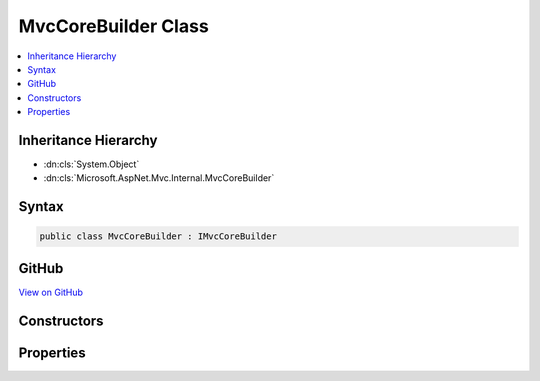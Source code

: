 

MvcCoreBuilder Class
====================



.. contents:: 
   :local:







Inheritance Hierarchy
---------------------


* :dn:cls:`System.Object`
* :dn:cls:`Microsoft.AspNet.Mvc.Internal.MvcCoreBuilder`








Syntax
------

.. code-block:: csharp

   public class MvcCoreBuilder : IMvcCoreBuilder





GitHub
------

`View on GitHub <https://github.com/aspnet/apidocs/blob/master/aspnet/mvc/src/Microsoft.AspNet.Mvc.Core/Internal/MvcCoreBuilder.cs>`_





.. dn:class:: Microsoft.AspNet.Mvc.Internal.MvcCoreBuilder

Constructors
------------

.. dn:class:: Microsoft.AspNet.Mvc.Internal.MvcCoreBuilder
    :noindex:
    :hidden:

    
    .. dn:constructor:: Microsoft.AspNet.Mvc.Internal.MvcCoreBuilder.MvcCoreBuilder(Microsoft.Extensions.DependencyInjection.IServiceCollection)
    
        
        
        
        :type services: Microsoft.Extensions.DependencyInjection.IServiceCollection
    
        
        .. code-block:: csharp
    
           public MvcCoreBuilder(IServiceCollection services)
    

Properties
----------

.. dn:class:: Microsoft.AspNet.Mvc.Internal.MvcCoreBuilder
    :noindex:
    :hidden:

    
    .. dn:property:: Microsoft.AspNet.Mvc.Internal.MvcCoreBuilder.Services
    
        
        :rtype: Microsoft.Extensions.DependencyInjection.IServiceCollection
    
        
        .. code-block:: csharp
    
           public IServiceCollection Services { get; }
    


